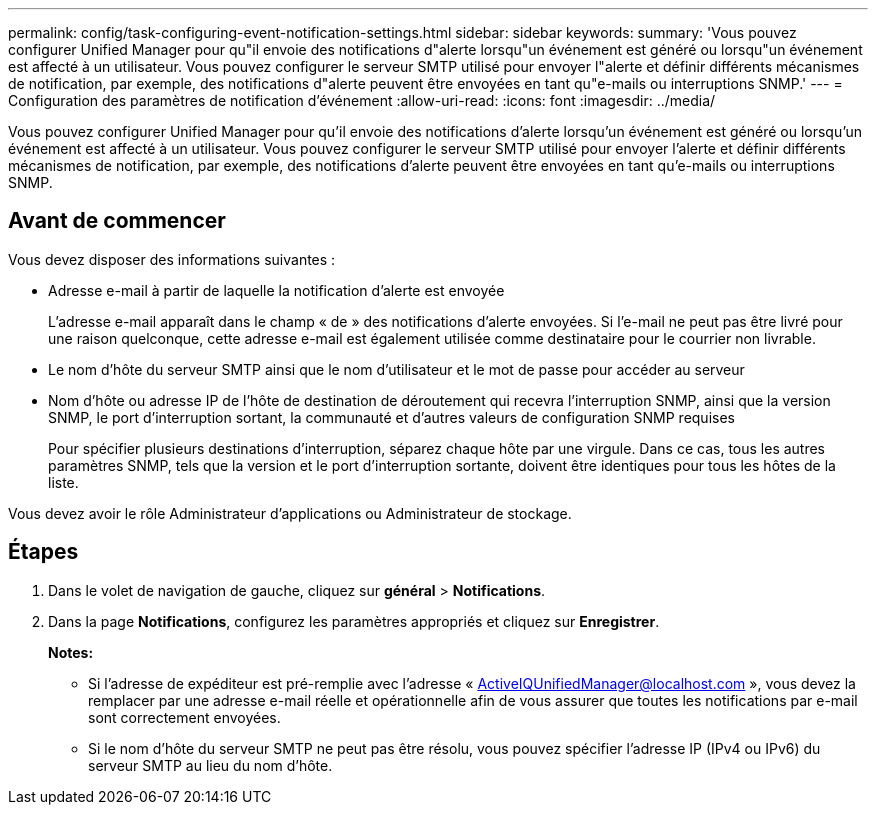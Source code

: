 ---
permalink: config/task-configuring-event-notification-settings.html 
sidebar: sidebar 
keywords:  
summary: 'Vous pouvez configurer Unified Manager pour qu"il envoie des notifications d"alerte lorsqu"un événement est généré ou lorsqu"un événement est affecté à un utilisateur. Vous pouvez configurer le serveur SMTP utilisé pour envoyer l"alerte et définir différents mécanismes de notification, par exemple, des notifications d"alerte peuvent être envoyées en tant qu"e-mails ou interruptions SNMP.' 
---
= Configuration des paramètres de notification d'événement
:allow-uri-read: 
:icons: font
:imagesdir: ../media/


[role="lead"]
Vous pouvez configurer Unified Manager pour qu'il envoie des notifications d'alerte lorsqu'un événement est généré ou lorsqu'un événement est affecté à un utilisateur. Vous pouvez configurer le serveur SMTP utilisé pour envoyer l'alerte et définir différents mécanismes de notification, par exemple, des notifications d'alerte peuvent être envoyées en tant qu'e-mails ou interruptions SNMP.



== Avant de commencer

Vous devez disposer des informations suivantes :

* Adresse e-mail à partir de laquelle la notification d'alerte est envoyée
+
L'adresse e-mail apparaît dans le champ « de » des notifications d'alerte envoyées. Si l'e-mail ne peut pas être livré pour une raison quelconque, cette adresse e-mail est également utilisée comme destinataire pour le courrier non livrable.

* Le nom d'hôte du serveur SMTP ainsi que le nom d'utilisateur et le mot de passe pour accéder au serveur
* Nom d'hôte ou adresse IP de l'hôte de destination de déroutement qui recevra l'interruption SNMP, ainsi que la version SNMP, le port d'interruption sortant, la communauté et d'autres valeurs de configuration SNMP requises
+
Pour spécifier plusieurs destinations d'interruption, séparez chaque hôte par une virgule. Dans ce cas, tous les autres paramètres SNMP, tels que la version et le port d'interruption sortante, doivent être identiques pour tous les hôtes de la liste.



Vous devez avoir le rôle Administrateur d'applications ou Administrateur de stockage.



== Étapes

. Dans le volet de navigation de gauche, cliquez sur *général* > *Notifications*.
. Dans la page *Notifications*, configurez les paramètres appropriés et cliquez sur *Enregistrer*.
+
*Notes:*

+
** Si l'adresse de expéditeur est pré-remplie avec l'adresse « ActiveIQUnifiedManager@localhost.com », vous devez la remplacer par une adresse e-mail réelle et opérationnelle afin de vous assurer que toutes les notifications par e-mail sont correctement envoyées.
** Si le nom d'hôte du serveur SMTP ne peut pas être résolu, vous pouvez spécifier l'adresse IP (IPv4 ou IPv6) du serveur SMTP au lieu du nom d'hôte.



